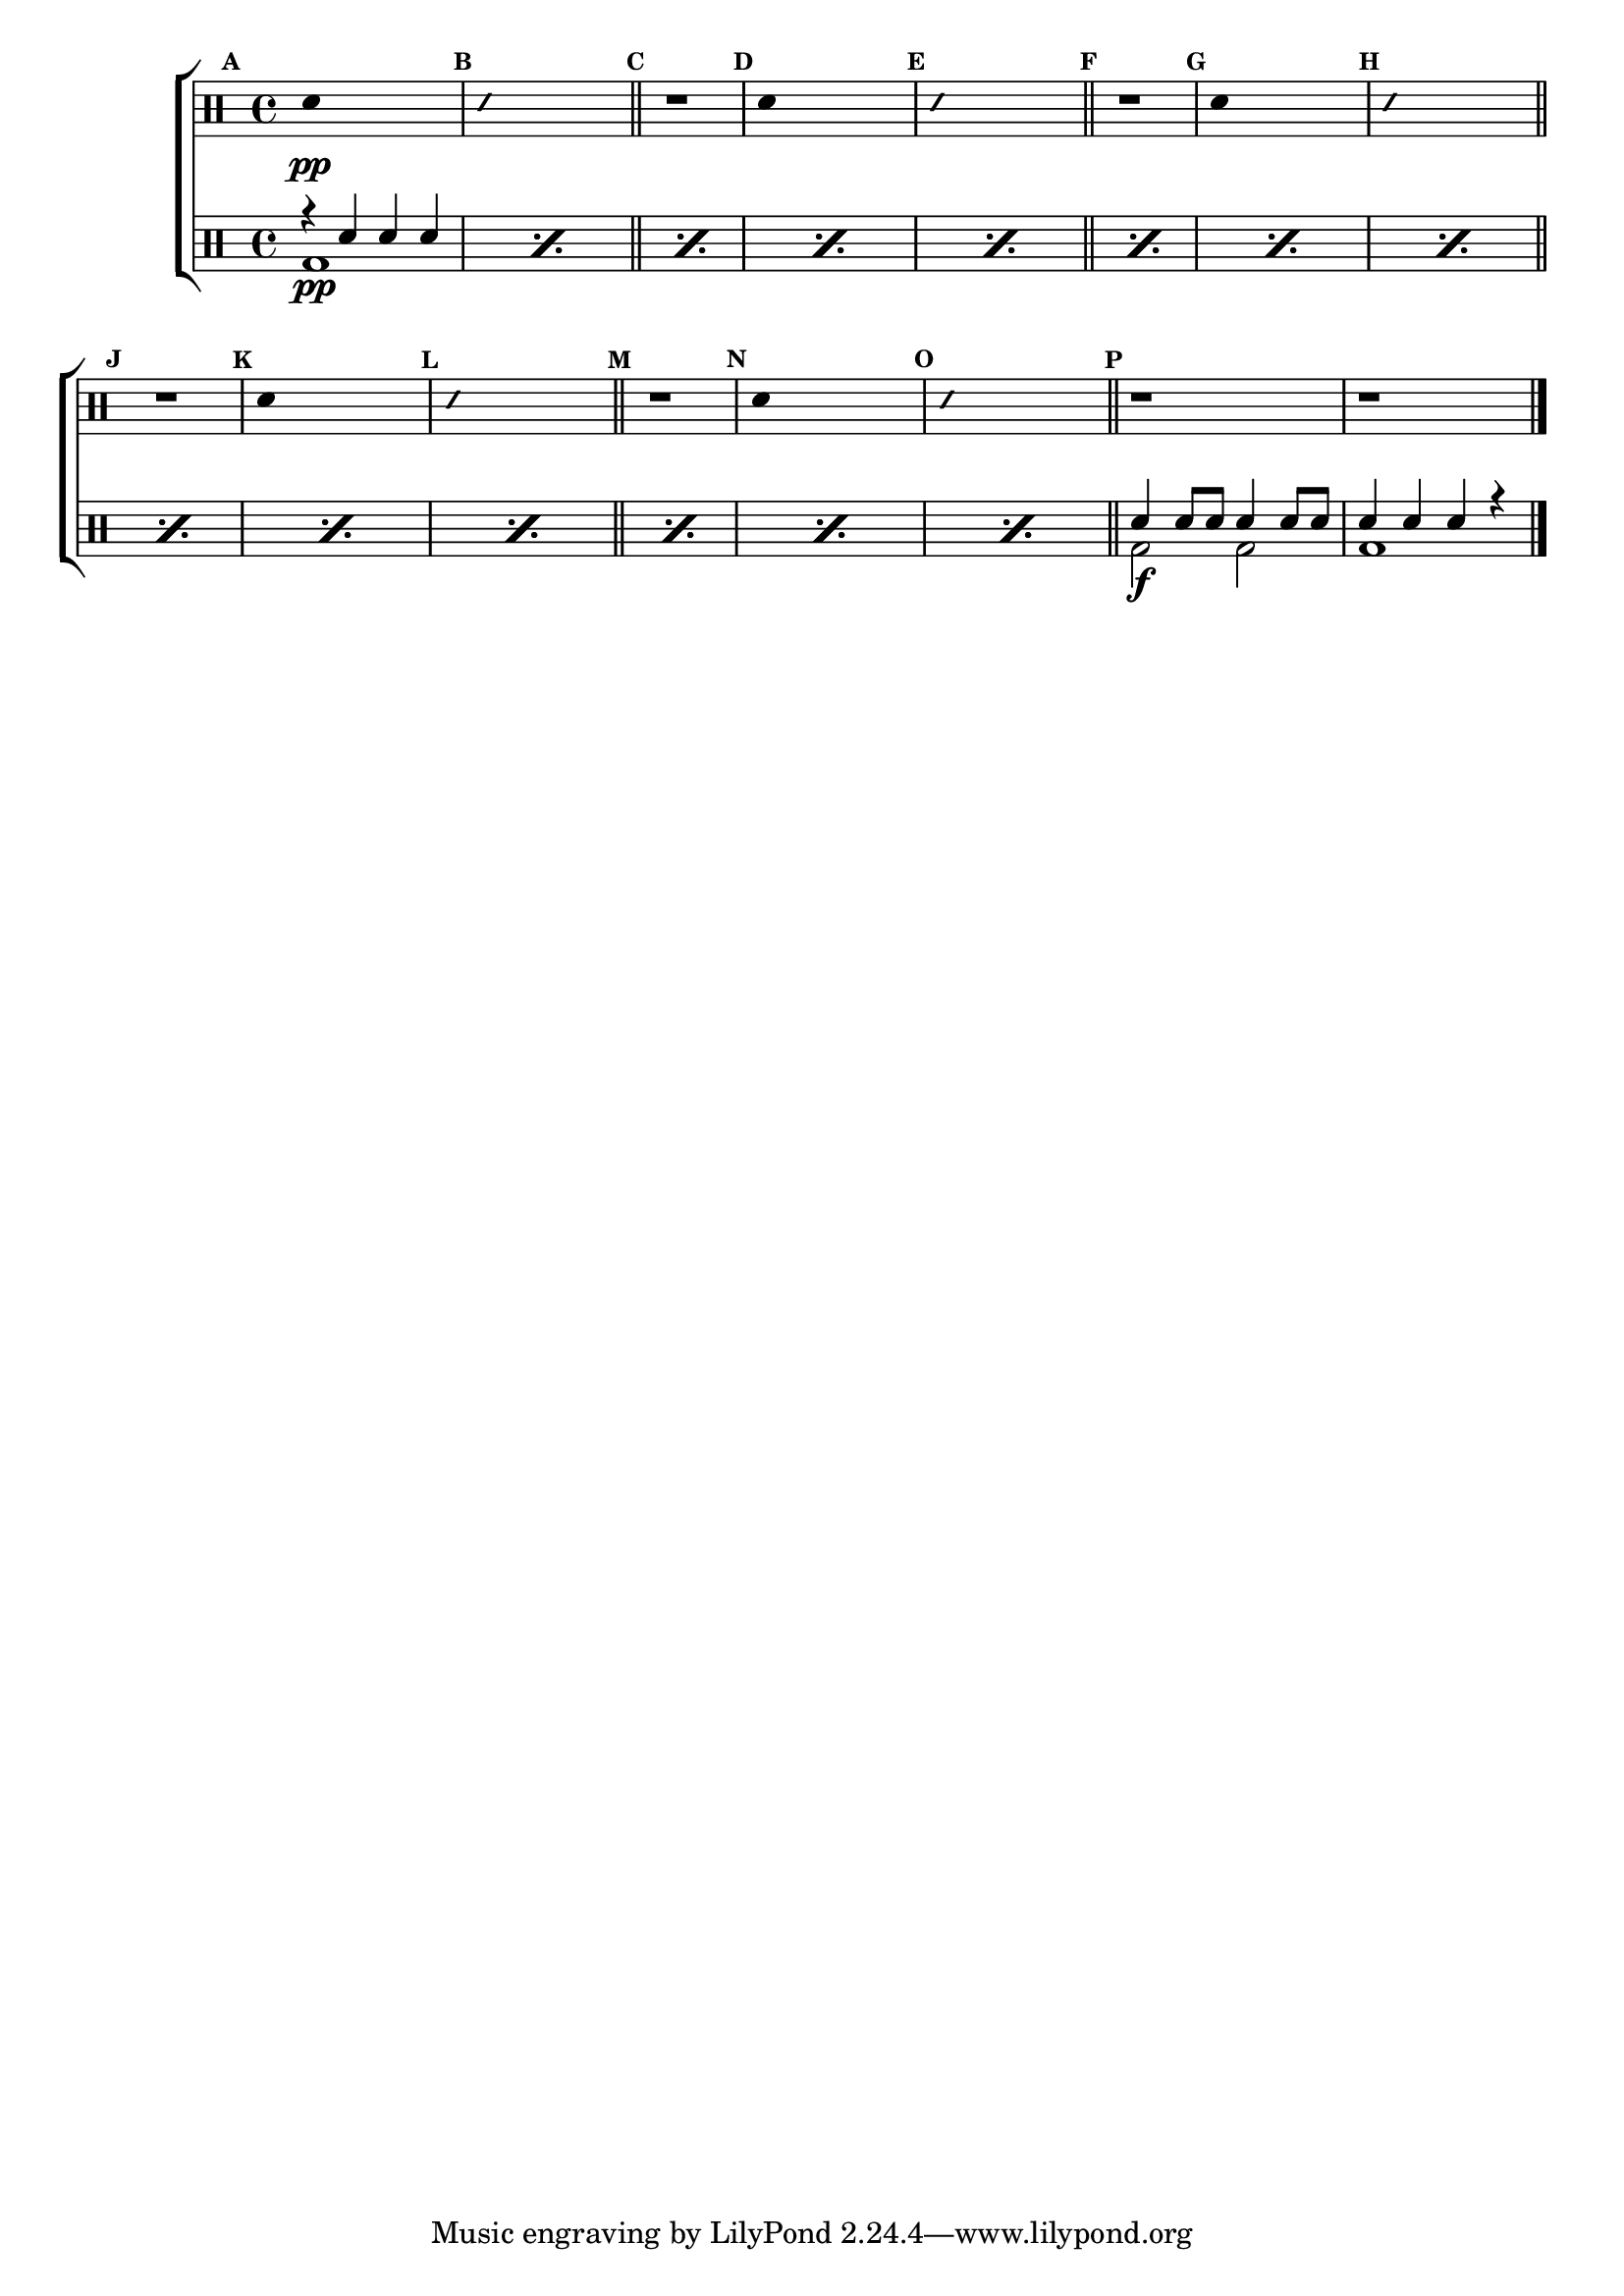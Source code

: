                                 %-*- coding: utf-8 -*-

\version "2.14.2"

                                %\header {title = "escalas em do (si bemol) - parte 2"}

\new ChoirStaff <<

  \drummode <<

    \drums {
      \override Staff.TimeSignature #'style = #'()
      \time 4/4 

      \override Score.BarNumber #'transparent = ##t
      \override Score.RehearsalMark #'font-size = #-2
      \set Score.markFormatter = #format-mark-numbers

      \context DrumVoice = "1" { }
      \context DrumVoice = "2" { }

      { 
                                %1
        \mark \default
        \override Stem #'transparent = ##t
        sn4\pp s2.
        \mark \default
        \override NoteHead #'style = #'slash
        \override NoteHead #'font-size = #-4
        sn4 s2.
        \revert NoteHead #'style 
        \revert NoteHead #'font-size
        \bar "||"


                                %2
        \mark \default
        r1
        \mark \default
        \override Stem #'transparent = ##t
        sn4 s2.
        \mark \default
        \override NoteHead #'style = #'slash
        \override NoteHead #'font-size = #-4
        sn4 s2.
        \revert NoteHead #'style 
        \revert NoteHead #'font-size
        \bar "||"


                                %3
        \mark \default
        r1
        \mark \default
        \override Stem #'transparent = ##t
        sn4 s2.
        \mark \default
        \override NoteHead #'style = #'slash
        \override NoteHead #'font-size = #-4
        sn4 s2.
        \revert NoteHead #'style 
        \revert NoteHead #'font-size
        \bar "||"


                                %4
        \mark \default
        r1
        \mark \default
        \override Stem #'transparent = ##t
        sn4 s2.
        \mark \default
        \override NoteHead #'style = #'slash
        \override NoteHead #'font-size = #-4
        sn4 s2.
        \revert NoteHead #'style 
        \revert NoteHead #'font-size
        \bar "||"


                                %5
        \mark \default
        r1
        \mark \default
        \override Stem #'transparent = ##t
        sn4 s2.
        \mark \default
        \override NoteHead #'style = #'slash
        \override NoteHead #'font-size = #-4
        sn4 s2.
        \revert NoteHead #'style 
        \revert NoteHead #'font-size
        \bar "||"

        \mark \default
        r1
        r1

        \bar "|."


      }

    }


    \drums {

      \override Staff.TimeSignature #'style = #'()
      \time 4/4 

                                %\override Score.BarNumber #'transparent = ##t
      \override Score.RehearsalMark #'font-size = #-2
      \set Score.markFormatter = #format-mark-numbers

      \context DrumVoice = "1" { }
      \context DrumVoice = "2" { }

      <<

        {

          \repeat "percent" 14 {r4 sn sn sn}

          sn4 sn8 sn sn4 sn8 sn
          sn 4 sn sn r

        }

        \\

        {

          \repeat "percent" 14 {bd1\pp} 
          bd2\f bd
          bd1

        }

      >>

    }

  >>

>>